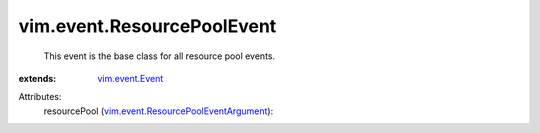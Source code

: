 .. _vim.event.Event: ../../vim/event/Event.rst

.. _vim.event.ResourcePoolEventArgument: ../../vim/event/ResourcePoolEventArgument.rst


vim.event.ResourcePoolEvent
===========================
  This event is the base class for all resource pool events.
:extends: vim.event.Event_

Attributes:
    resourcePool (`vim.event.ResourcePoolEventArgument`_):

